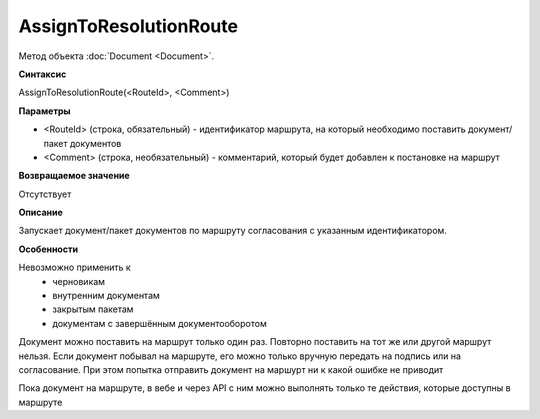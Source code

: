 ﻿AssignToResolutionRoute
=======================

Метод объекта :doc:`Document <Document>`.


**Синтаксис**

AssignToResolutionRoute(<RouteId>, <Comment>)


**Параметры**

-  <RouteId> (строка, обязательный) - идентификатор маршрута, на который необходимо поставить документ/пакет документов
-  <Comment> (строка, необязательный) - комментарий, который будет добавлен к постановке на маршрут


**Возвращаемое значение**

Отсутствует

**Описание**

Запускает документ/пакет документов по маршруту согласования с указанным идентификатором.


**Особенности**

Невозможно применить к
    - черновикам
    - внутренним документам
    - закрытым пакетам
    - документам с завершённым документооборотом
    
Документ можно поставить на маршрут только один раз. Повторно поставить на тот же или другой маршрут нельзя. Если документ побывал на маршруте, его можно только вручную передать на подпись или на согласование. При этом попытка отправить документ на маршурт ни к какой ошибке не приводит

Пока документ на маршруте, в вебе и через API с ним можно выполнять только те действия, которые доступны в маршруте